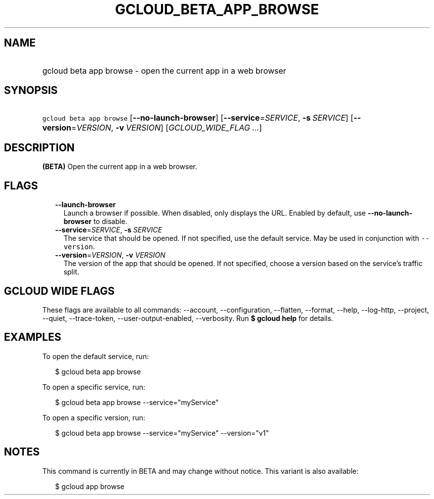 
.TH "GCLOUD_BETA_APP_BROWSE" 1



.SH "NAME"
.HP
gcloud beta app browse \- open the current app in a web browser



.SH "SYNOPSIS"
.HP
\f5gcloud beta app browse\fR [\fB\-\-no\-launch\-browser\fR] [\fB\-\-service\fR=\fISERVICE\fR,\ \fB\-s\fR\ \fISERVICE\fR] [\fB\-\-version\fR=\fIVERSION\fR,\ \fB\-v\fR\ \fIVERSION\fR] [\fIGCLOUD_WIDE_FLAG\ ...\fR]



.SH "DESCRIPTION"

\fB(BETA)\fR Open the current app in a web browser.



.SH "FLAGS"

.RS 2m
.TP 2m
\fB\-\-launch\-browser\fR
Launch a browser if possible. When disabled, only displays the URL. Enabled by
default, use \fB\-\-no\-launch\-browser\fR to disable.

.TP 2m
\fB\-\-service\fR=\fISERVICE\fR, \fB\-s\fR \fISERVICE\fR
The service that should be opened. If not specified, use the default service.
May be used in conjunction with \f5\-\-version\fR.

.TP 2m
\fB\-\-version\fR=\fIVERSION\fR, \fB\-v\fR \fIVERSION\fR
The version of the app that should be opened. If not specified, choose a version
based on the service's traffic split.


.RE
.sp

.SH "GCLOUD WIDE FLAGS"

These flags are available to all commands: \-\-account, \-\-configuration,
\-\-flatten, \-\-format, \-\-help, \-\-log\-http, \-\-project, \-\-quiet,
\-\-trace\-token, \-\-user\-output\-enabled, \-\-verbosity. Run \fB$ gcloud
help\fR for details.



.SH "EXAMPLES"

To open the default service, run:

.RS 2m
$ gcloud beta app browse
.RE

To open a specific service, run:

.RS 2m
$ gcloud beta app browse \-\-service="myService"
.RE

To open a specific version, run:

.RS 2m
$ gcloud beta app browse \-\-service="myService" \-\-version="v1"
.RE



.SH "NOTES"

This command is currently in BETA and may change without notice. This variant is
also available:

.RS 2m
$ gcloud app browse
.RE

